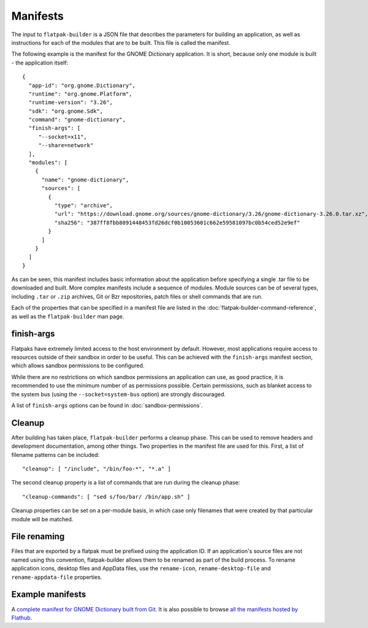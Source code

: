 Manifests
=========

The input to ``flatpak-builder`` is a JSON file that describes the parameters for building an application, as well as instructions for each of the modules that are to be built. This file is called the manifest.

The following example is the manifest for the GNOME Dictionary application. It is short, because only one module is built - the application itself::

  {
    "app-id": "org.gnome.Dictionary",
    "runtime": "org.gnome.Platform",
    "runtime-version": "3.26",
    "sdk": "org.gnome.Sdk",
    "command": "gnome-dictionary",
    "finish-args": [
       "--socket=x11",
       "--share=network"
    ],
    "modules": [
      {
        "name": "gnome-dictionary",
        "sources": [
          {
            "type": "archive",
            "url": "https://download.gnome.org/sources/gnome-dictionary/3.26/gnome-dictionary-3.26.0.tar.xz",
            "sha256": "387ff8fbb8091448453fd26dcf0b10053601c662e59581097bc0b54ced52e9ef"
          }
        ]
      }
    ]
  }

As can be seen, this manifest includes basic information about the application before specifying a single .tar file to be downloaded and built. More complex manifests include a sequence of modules. Module sources can be of several types, including ``.tar`` or ``.zip`` archives, Git or Bzr repositories, patch files or shell commands that are run.

Each of the properties that can be specified in a manifest file are listed in the :doc:`flatpak-builder-command-reference`, as well as the ``flatpak-builder`` man page.

.. TODO

  Add a section on the top level options, possibly called "Application metadata". Ideally this should recommend a basic set of options that developers should start with.

  Add a section on specifying the list of modules. There has to be something to say here...

finish-args
-----------

Flatpaks have extremely limited access to the host environment by default. However, most applications require access to resources outside of their sandbox in order to be useful. This can be achieved with the ``finish-args`` manifest section, which allows sandbox permissions to be configured.

While there are no restrictions on which sandbox permissions an application can use, as good practice, it is recommended to use the minimum number of as permissions possible. Certain permissions, such as blanket access to the system bus (using the ``--socket=system-bus`` option) are strongly discouraged.

A list of ``finish-args`` options can be found in :doc:`sandbox-permissions`.

Cleanup
-------

After building has taken place, ``flatpak-builder`` performs a cleanup phase. This can be used to remove headers and development documentation, among other things. Two properties in the manifest file are used for this. First, a list of filename patterns can be included::

  "cleanup": [ "/include", "/bin/foo-*", "*.a" ]

The second cleanup property is a list of commands that are run during the cleanup phase::

  "cleanup-commands": [ "sed s/foo/bar/ /bin/app.sh" ]

Cleanup properties can be set on a per-module basis, in which case only filenames that were created by that particular module will be matched.

File renaming
-------------

Files that are exported by a flatpak must be prefixed using the application ID. If an application's source files are not named using this convention, flatpak-builder allows them to be renamed as part of the build process. To rename application icons, desktop files and AppData files, use the ``rename-icon``, ``rename-desktop-file`` and ``rename-appdata-file`` properties.

Example manifests
-----------------

A `complete manifest for GNOME Dictionary built from Git <https://github.com/flathub/org.gnome.Dictionary/blob/master/org.gnome.Dictionary.json>`_. It is also possible to browse `all the manifests hosted by Flathub <https://github.com/flathub>`_.
